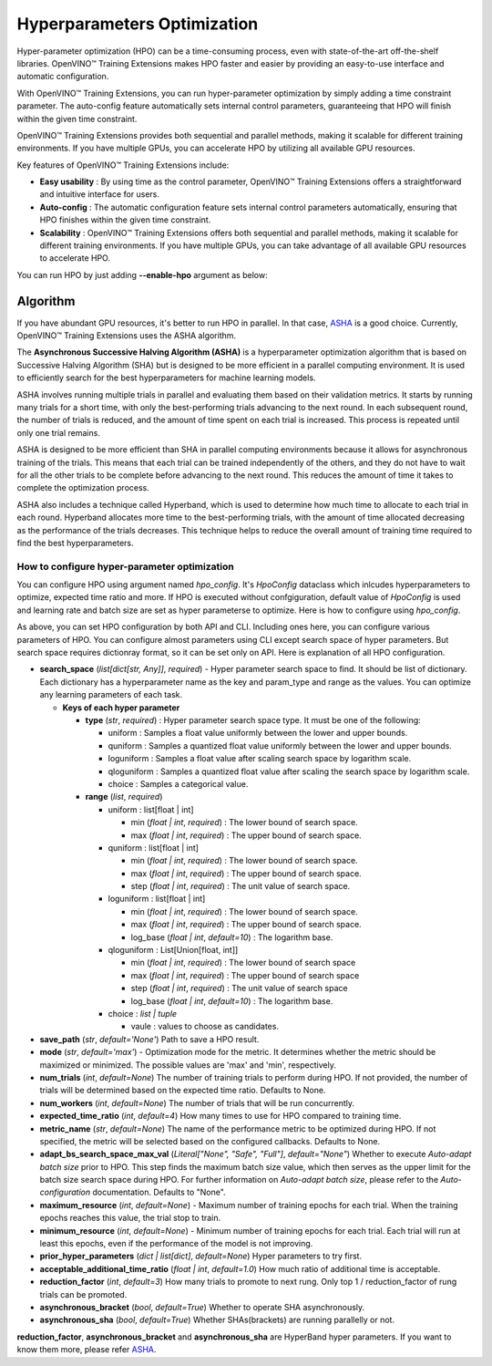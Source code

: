 Hyperparameters Optimization
============================

Hyper-parameter optimization (HPO) can be a time-consuming process, even with state-of-the-art off-the-shelf libraries. OpenVINO™ Training Extensions makes HPO faster and easier by providing an easy-to-use interface and automatic configuration.

With OpenVINO™ Training Extensions, you can run hyper-parameter optimization by simply adding a time constraint parameter. The auto-config feature automatically sets internal control parameters, guaranteeing that HPO will finish within the given time constraint.

OpenVINO™ Training Extensions provides both sequential and parallel methods, making it scalable for different training environments. If you have multiple GPUs, you can accelerate HPO by utilizing all available GPU resources.

Key features of OpenVINO™ Training Extensions include:

- **Easy usability** : By using time as the control parameter, OpenVINO™ Training Extensions offers a straightforward and intuitive interface for users.

- **Auto-config** : The automatic configuration feature sets internal control parameters automatically, ensuring that HPO finishes within the given time constraint.

- **Scalability** : OpenVINO™ Training Extensions offers both sequential and parallel methods, making it scalable for different training environments. If you have multiple GPUs, you can take advantage of all available GPU resources to accelerate HPO.

You can run HPO by just adding **--enable-hpo** argument as below:

.. tab-set::

    .. tab-item:: API

        .. code-block:: python

            from otx.engine import Engine

            engine = Engine(data_root="<path_to_data_root>")
            engine.train(run_hpo=True)

    .. tab-item:: CLI

        .. code-block:: shell

            (otx) ...$ otx train ... --run_hpo True


=========
Algorithm
=========

If you have abundant GPU resources, it's better to run HPO in parallel.
In that case, `ASHA <https://arxiv.org/pdf/1810.05934.pdf>`_ is a good choice.
Currently, OpenVINO™ Training Extensions uses the ASHA algorithm.

The **Asynchronous Successive Halving Algorithm (ASHA)** is a hyperparameter optimization algorithm that is based on Successive Halving Algorithm (SHA) but is designed to be more efficient in a parallel computing environment. It is used to efficiently search for the best hyperparameters for machine learning models.

ASHA involves running multiple trials in parallel and evaluating them based on their validation metrics. It starts by running many trials for a short time, with only the best-performing trials advancing to the next round. In each subsequent round, the number of trials is reduced, and the amount of time spent on each trial is increased. This process is repeated until only one trial remains.

ASHA is designed to be more efficient than SHA in parallel computing environments because it allows for asynchronous training of the trials. This means that each trial can be trained independently of the others, and they do not have to wait for all the other trials to be complete before advancing to the next round. This reduces the amount of time it takes to complete the optimization process.

ASHA also includes a technique called Hyperband, which is used to determine how much time to allocate to each trial in each round. Hyperband allocates more time to the best-performing trials, with the amount of time allocated decreasing as the performance of the trials decreases. This technique helps to reduce the overall amount of training time required to find the best hyperparameters.

*********************************************
How to configure hyper-parameter optimization
*********************************************

You can configure HPO using argument named *hpo_config*.
It's *HpoConfig* dataclass which inlcudes hyperparameters to optimize, expected time ratio and more.
If HPO is executed without confgiguration, default value of *HpoConfig* is used and learning rate and batch size are set as hyper parameterse to optimize.
Here is how to configure using *hpo_config*.

.. tab-set::

    .. tab-item:: API

        .. code-block:: python

            from otx.engine import Engine
            from otx.core.config.hpo import HpoConfig

            hpo_config = HpoConfig(
                search_space={
                    "optimizer.lr" : {
                        "type" : "uniform",
                        "min" : 0.001,
                        "max" : 0.1,
                    }
                },
                expected_time_ratio=6,
            )

            engine = Engine(data_root="<path_to_data_root>")
            engine.train(run_hpo=True, hpo_config=hpo_config)

    .. tab-item:: CLI

        .. code-block:: shell

            (otx) ...$ otx train ... --run_hpo True  --hpo_config.expected_time_ratio 6


As above, you can set HPO configuration by both API and CLI. Including ones here, you can configure various parameters of HPO.
You can configure almost parameters using CLI except search space of hyper parameters.
But search space requires dictionray format, so it can be set only on API.
Here is explanation of all HPO configuration.


- **search_space** (*list[dict[str, Any]]*, `required`) - Hyper parameter search space to find. It should be list of dictionary. Each dictionary has a hyperparameter name as the key and param_type and range as the values. You can optimize any learning parameters of each task.

  - **Keys of each hyper parameter**

    - **type** (*str*, `required`) : Hyper parameter search space type. It must be one of the following:

      - uniform : Samples a float value uniformly between the lower and upper bounds.
      - quniform : Samples a quantized float value uniformly between the lower and upper bounds.
      - loguniform : Samples a float value after scaling search space by logarithm scale.
      - qloguniform : Samples a quantized float value after scaling the search space by logarithm scale.
      - choice : Samples a categorical value.

    - **range** (*list*, `required`)

      - uniform : list[float | int]

        - min (*float | int*, `required`) : The lower bound of search space.
        - max (*float | int*, `required`) : The upper bound of search space.

      - quniform : list[float | int]

        - min (*float | int*, `required`) : The lower bound of search space.
        - max (*float | int*, `required`) : The upper bound of search space.
        - step (*float | int*, `required`) : The unit value of search space.

      - loguniform : list[float | int]

        - min (*float | int*, `required`) : The lower bound of search space.
        - max (*float | int*, `required`) : The upper bound of search space.
        - log_base (*float | int*, *default=10*) : The logarithm base.

      - qloguniform : List[Union[float, int]]

        - min (*float | int*, `required`) : The lower bound of search space
        - max (*float | int*, `required`) : The upper bound of search space
        - step (*float | int*, `required`) : The unit value of search space
        - log_base (*float | int*, *default=10*) : The logarithm base.

      - choice : *list | tuple*

        - vaule : values to choose as candidates.


- **save_path** (*str*, *default='None'*) Path to save a HPO result.

- **mode** (*str*, *default='max'*) - Optimization mode for the metric. It determines whether the metric should be maximized or minimized. The possible values are 'max' and 'min', respectively.

- **num_trials** (*int*, *default=None*) The number of training trials to perform during HPO. If not provided, the number of trials will be determined based on the expected time ratio. Defaults to None.

- **num_workers** (*int*, *default=None*) The number of trials that will be run concurrently.

- **expected_time_ratio** (*int*, *default=4*) How many times to use for HPO compared to training time.

- **metric_name** (*str*, *default=None*) The name of the performance metric to be optimized during HPO. If not specified, the metric will be selected based on the configured callbacks. Defaults to None.

- **adapt_bs_search_space_max_val** (*Literal["None", "Safe", "Full"]*, *default="None"*) Whether to execute `Auto-adapt batch size` prior to HPO. This step finds the maximum batch size value, which then serves as the upper limit for the batch size search space during HPO. For further information on `Auto-adapt batch size`, please refer to the `Auto-configuration` documentation. Defaults to "None".

- **maximum_resource** (*int*, *default=None*) - Maximum number of training epochs for each trial. When the training epochs reaches this value, the trial stop to train.

- **minimum_resource** (*int*, *default=None*) - Minimum number of training epochs for each trial. Each trial will run at least this epochs, even if the performance of the model is not improving.

- **prior_hyper_parameters** (*dict | list[dict]*, *default=None*) Hyper parameters to try first.

- **acceptable_additional_time_ratio** (*float | int*, *default=1.0*) How much ratio of additional time is acceptable.

- **reduction_factor** (*int*, *default=3*) How many trials to promote to next rung. Only top 1 / reduction_factor of rung trials can be promoted.

- **asynchronous_bracket** (*bool*, *default=True*) Whether to operate SHA asynchronously.

- **asynchronous_sha** (*bool*, *default=True*) Whether SHAs(brackets) are running parallelly or not.

**reduction_factor**, **asynchronous_bracket** and **asynchronous_sha** are HyperBand hyper parameters. If you want to know them more, please refer `ASHA <https://arxiv.org/pdf/1810.05934.pdf>`_.
